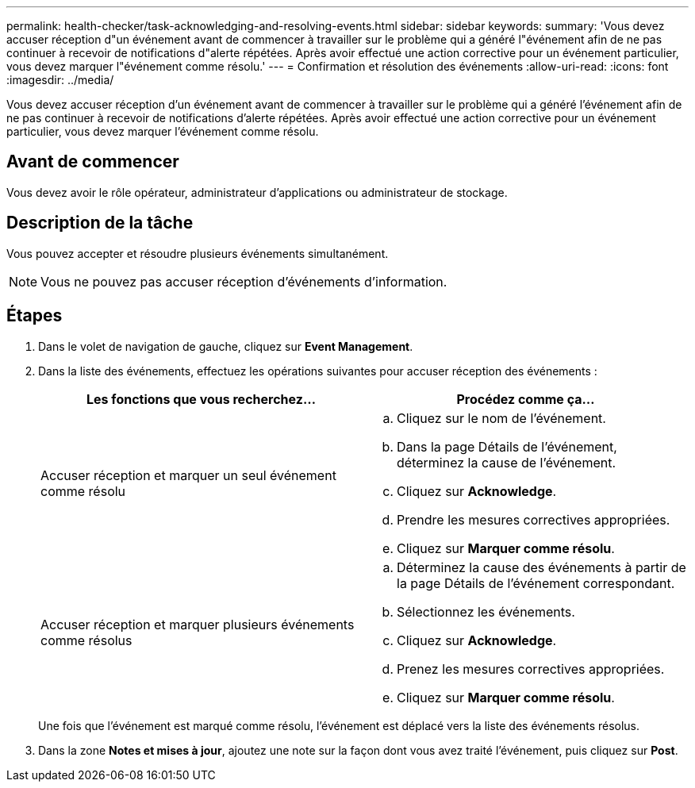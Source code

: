 ---
permalink: health-checker/task-acknowledging-and-resolving-events.html 
sidebar: sidebar 
keywords:  
summary: 'Vous devez accuser réception d"un événement avant de commencer à travailler sur le problème qui a généré l"événement afin de ne pas continuer à recevoir de notifications d"alerte répétées. Après avoir effectué une action corrective pour un événement particulier, vous devez marquer l"événement comme résolu.' 
---
= Confirmation et résolution des événements
:allow-uri-read: 
:icons: font
:imagesdir: ../media/


[role="lead"]
Vous devez accuser réception d'un événement avant de commencer à travailler sur le problème qui a généré l'événement afin de ne pas continuer à recevoir de notifications d'alerte répétées. Après avoir effectué une action corrective pour un événement particulier, vous devez marquer l'événement comme résolu.



== Avant de commencer

Vous devez avoir le rôle opérateur, administrateur d'applications ou administrateur de stockage.



== Description de la tâche

Vous pouvez accepter et résoudre plusieurs événements simultanément.

[NOTE]
====
Vous ne pouvez pas accuser réception d'événements d'information.

====


== Étapes

. Dans le volet de navigation de gauche, cliquez sur *Event Management*.
. Dans la liste des événements, effectuez les opérations suivantes pour accuser réception des événements :
+
[cols="1a,1a"]
|===
| Les fonctions que vous recherchez... | Procédez comme ça... 


 a| 
Accuser réception et marquer un seul événement comme résolu
 a| 
.. Cliquez sur le nom de l'événement.
.. Dans la page Détails de l'événement, déterminez la cause de l'événement.
.. Cliquez sur *Acknowledge*.
.. Prendre les mesures correctives appropriées.
.. Cliquez sur *Marquer comme résolu*.




 a| 
Accuser réception et marquer plusieurs événements comme résolus
 a| 
.. Déterminez la cause des événements à partir de la page Détails de l'événement correspondant.
.. Sélectionnez les événements.
.. Cliquez sur *Acknowledge*.
.. Prenez les mesures correctives appropriées.
.. Cliquez sur *Marquer comme résolu*.


|===
+
Une fois que l'événement est marqué comme résolu, l'événement est déplacé vers la liste des événements résolus.

. Dans la zone *Notes et mises à jour*, ajoutez une note sur la façon dont vous avez traité l'événement, puis cliquez sur *Post*.

